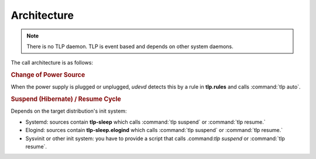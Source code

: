 Architecture
============
.. note::

    There is no TLP daemon. TLP is event based and depends on other system daemons.

The call architecture is as follows:

.. rubric:: Change of Power Source

When the power supply is plugged or unplugged, `udevd` detects this by a rule in
**tlp.rules** and calls :command:`tlp auto`.

.. rubric:: Suspend (Hibernate) / Resume Cycle

Depends on the target distribution's init system:

* Systemd: sources contain **tlp-sleep** which calls :command:`tlp suspend` or
  :command:`tlp resume.`
* Elogind: sources contain **tlp-sleep.elogind** which calls
  :command:`tlp suspend` or :command:`tlp resume.`
* Sysvinit or other init system: you have to provide a script that calls
  .command:`tlp suspend` or :command:`tlp resume`.
